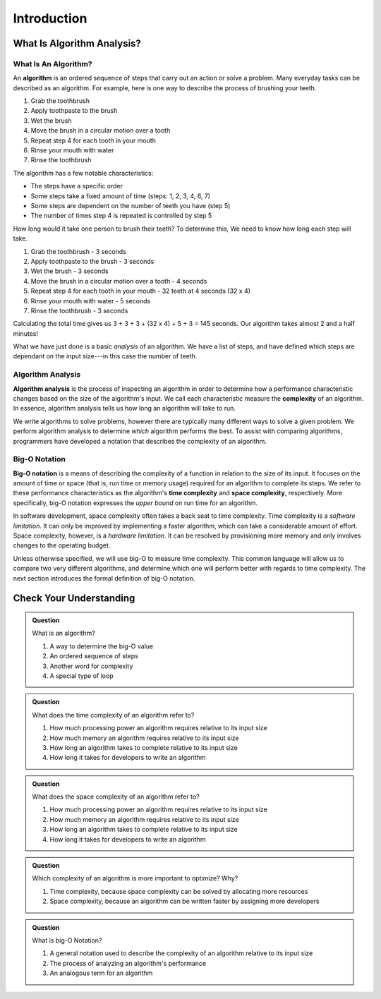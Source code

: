 Introduction
============

What Is Algorithm Analysis?
---------------------------

What Is An Algorithm?
^^^^^^^^^^^^^^^^^^^^^

.. index:: ! algorithm

An **algorithm** is an ordered sequence of steps that carry out an action or solve a problem. Many everyday tasks can be described as an algorithm. For example, here is one way to describe the process of brushing your teeth. 

#. Grab the toothbrush
#. Apply toothpaste to the brush
#. Wet the brush
#. Move the brush in a circular motion over a tooth
#. Repeat step 4 for each tooth in your mouth
#. Rinse your mouth with water
#. Rinse the toothbrush

The algorithm has a few notable characteristics:

- The steps have a specific order
- Some steps take a fixed amount of time (steps: 1, 2, 3, 4, 6, 7)
- Some steps are dependent on the number of teeth you have (step 5)
- The number of times step 4 is repeated is controlled by step 5

How long would it take one person to brush their teeth? To determine this, We need to know how long each step will take.

#. Grab the toothbrush - 3 seconds
#. Apply toothpaste to the brush - 3 seconds
#. Wet the brush - 3 seconds
#. Move the brush in a circular motion over a tooth - 4 seconds
#. Repeat step 4 for each tooth in your mouth - 32 teeth at 4 seconds (32 x 4)
#. Rinse your mouth with water - 5 seconds
#. Rinse the toothbrush - 3 seconds

Calculating the total time gives us 3 + 3 + 3 + (32 x 4) + 5 + 3 = 145 seconds. Our algorithm takes almost 2 and a half minutes!

What we have just done is a basic `analysis` of an algorithm. We have a list of steps, and have defined which steps are dependant on the input size---in this case the number of teeth. 

Algorithm Analysis
^^^^^^^^^^^^^^^^^^

.. index:: ! algorithm analysis
.. index:: ! complexity

**Algorithm analysis** is the process of inspecting an algorithm in order to determine how a performance characteristic changes based on the size of the algorithm's input. We call each characteristic measure the **complexity** of an algorithm. In essence, algorithm analysis tells us how long an algorithm will take to run.

We write algorithms to solve problems, however there are typically many different ways to solve a given problem. We perform algorithm analysis to determine *which* algorithm performs the best. To assist with comparing algorithms, programmers have developed a notation that describes the complexity of an algorithm.

Big-O Notation
^^^^^^^^^^^^^^

.. index:: ! big-o notation
.. index:: ! time complexity
.. index:: ! space complexity

**Big-O notation** is a means of describing the complexity of a function in relation to the size of its input. It focuses on the amount of time or space (that is, run time or memory usage) required for an algorithm to complete its steps. We refer to these performance characteristics as the algorithm's **time complexity** and **space complexity**, respectively. More specifically, big-O notation expresses the *upper bound* on run time for an algorithm. 

In software development, space complexity often takes a back seat to time complexity. Time complexity is a `software limitation`. It can only be improved by implementing a faster algorithm, which can take a considerable amount of effort. Space complexity, however, is a `hardware limitation`. It can be resolved by provisioning more memory and only involves changes to the operating budget. 

Unless otherwise specified, we will use big-O to measure time complexity. This common language will allow us to compare two very different algorithms, and determine which one will perform better with regards to time complexity. The next section introduces the formal definition of big-O notation.

Check Your Understanding
------------------------

.. admonition:: Question

  What is an algorithm?

  #. A way to determine the big-O value
  #. An ordered sequence of steps
  #. Another word for complexity
  #. A special type of loop

.. 2/B

.. admonition:: Question

  What does the time complexity of an algorithm refer to?

  #. How much processing power an algorithm requires relative to its input size
  #. How much memory an algorithm requires relative to its input size
  #. How long an algorithm takes to complete relative to its input size
  #. How long it takes for developers to write an algorithm

.. 3/C

.. admonition:: Question

  What does the space complexity of an algorithm refer to?

  #. How much processing power an algorithm requires relative to its input size
  #. How much memory an algorithm requires relative to its input size
  #. How long an algorithm takes to complete relative to its input size
  #. How long it takes for developers to write an algorithm

.. 2/B

.. admonition:: Question

  Which complexity of an algorithm is more important to optimize? Why?

  #. Time complexity, because space complexity can be solved by allocating more resources
  #. Space complexity, because an algorithm can be written faster by assigning more developers

.. 1/A

.. admonition:: Question

  What is big-O Notation?

  #. A general notation used to describe the complexity of an algorithm relative to its input size
  #. The process of analyzing an algorithm's performance
  #. An analogous term for an algorithm

.. 1/A
  